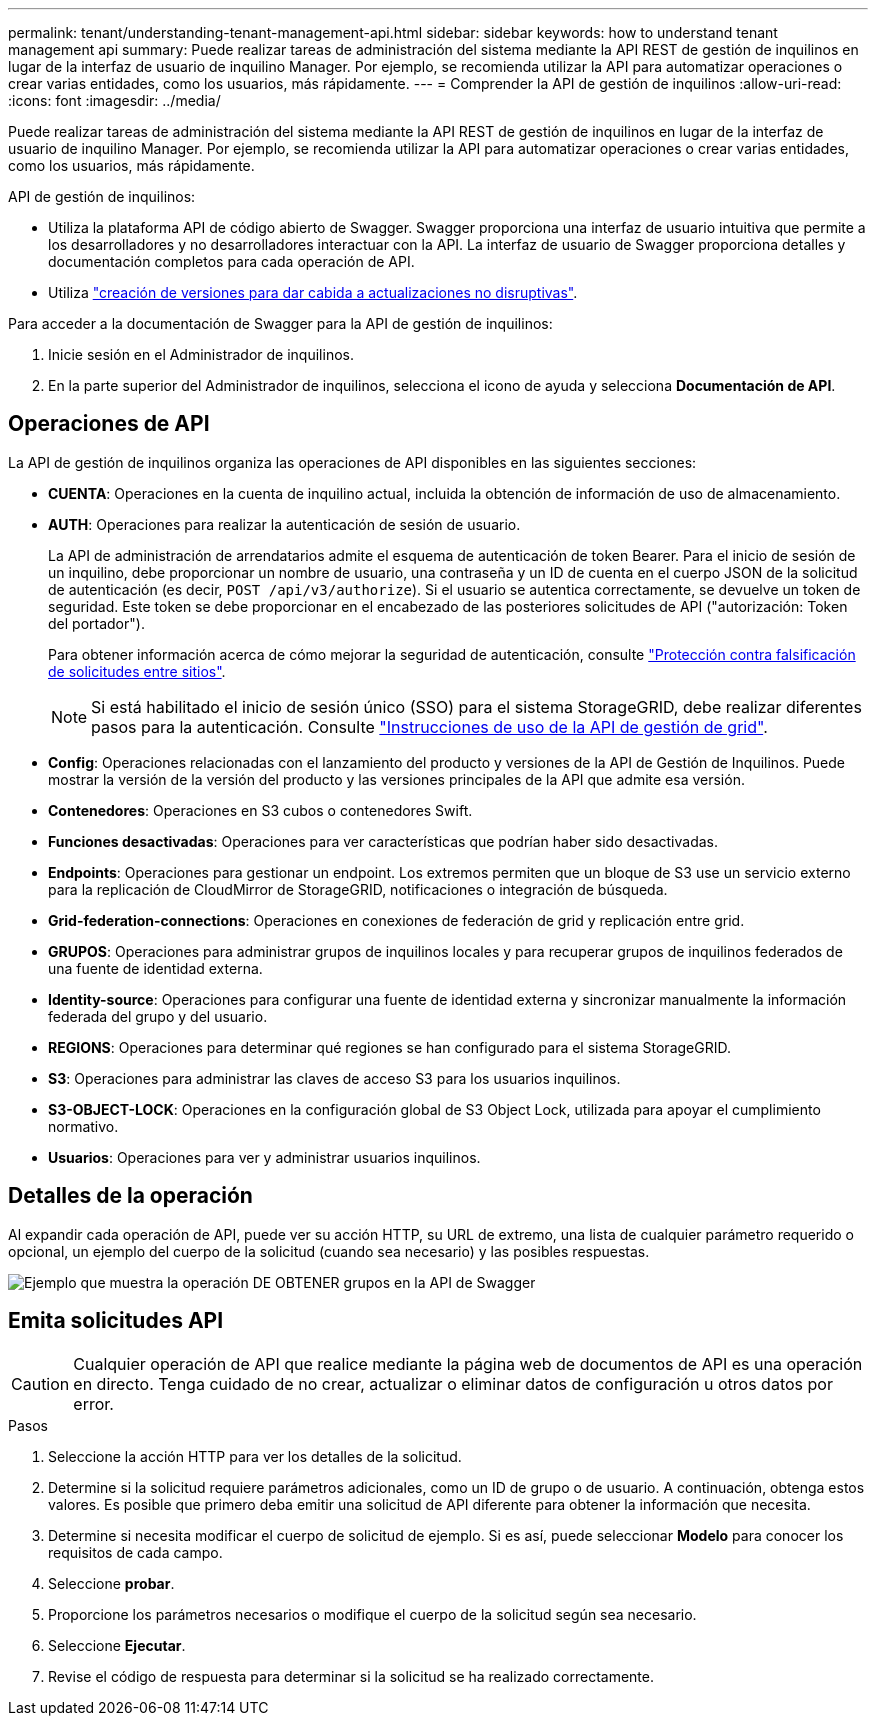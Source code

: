 ---
permalink: tenant/understanding-tenant-management-api.html 
sidebar: sidebar 
keywords: how to understand tenant management api 
summary: Puede realizar tareas de administración del sistema mediante la API REST de gestión de inquilinos en lugar de la interfaz de usuario de inquilino Manager. Por ejemplo, se recomienda utilizar la API para automatizar operaciones o crear varias entidades, como los usuarios, más rápidamente. 
---
= Comprender la API de gestión de inquilinos
:allow-uri-read: 
:icons: font
:imagesdir: ../media/


[role="lead"]
Puede realizar tareas de administración del sistema mediante la API REST de gestión de inquilinos en lugar de la interfaz de usuario de inquilino Manager. Por ejemplo, se recomienda utilizar la API para automatizar operaciones o crear varias entidades, como los usuarios, más rápidamente.

API de gestión de inquilinos:

* Utiliza la plataforma API de código abierto de Swagger. Swagger proporciona una interfaz de usuario intuitiva que permite a los desarrolladores y no desarrolladores interactuar con la API. La interfaz de usuario de Swagger proporciona detalles y documentación completos para cada operación de API.
* Utiliza link:tenant-management-api-versioning.html["creación de versiones para dar cabida a actualizaciones no disruptivas"].


Para acceder a la documentación de Swagger para la API de gestión de inquilinos:

. Inicie sesión en el Administrador de inquilinos.
. En la parte superior del Administrador de inquilinos, selecciona el icono de ayuda y selecciona *Documentación de API*.




== Operaciones de API

La API de gestión de inquilinos organiza las operaciones de API disponibles en las siguientes secciones:

* *CUENTA*: Operaciones en la cuenta de inquilino actual, incluida la obtención de información de uso de almacenamiento.
* *AUTH*: Operaciones para realizar la autenticación de sesión de usuario.
+
La API de administración de arrendatarios admite el esquema de autenticación de token Bearer. Para el inicio de sesión de un inquilino, debe proporcionar un nombre de usuario, una contraseña y un ID de cuenta en el cuerpo JSON de la solicitud de autenticación (es decir, `POST /api/v3/authorize`). Si el usuario se autentica correctamente, se devuelve un token de seguridad. Este token se debe proporcionar en el encabezado de las posteriores solicitudes de API ("autorización: Token del portador").

+
Para obtener información acerca de cómo mejorar la seguridad de autenticación, consulte link:protecting-against-cross-site-request-forgery-csrf.html["Protección contra falsificación de solicitudes entre sitios"].

+

NOTE: Si está habilitado el inicio de sesión único (SSO) para el sistema StorageGRID, debe realizar diferentes pasos para la autenticación. Consulte link:../admin/using-grid-management-api.html["Instrucciones de uso de la API de gestión de grid"].

* *Config*: Operaciones relacionadas con el lanzamiento del producto y versiones de la API de Gestión de Inquilinos. Puede mostrar la versión de la versión del producto y las versiones principales de la API que admite esa versión.
* *Contenedores*: Operaciones en S3 cubos o contenedores Swift.
* *Funciones desactivadas*: Operaciones para ver características que podrían haber sido desactivadas.
* *Endpoints*: Operaciones para gestionar un endpoint. Los extremos permiten que un bloque de S3 use un servicio externo para la replicación de CloudMirror de StorageGRID, notificaciones o integración de búsqueda.
* *Grid-federation-connections*: Operaciones en conexiones de federación de grid y replicación entre grid.
* *GRUPOS*: Operaciones para administrar grupos de inquilinos locales y para recuperar grupos de inquilinos federados de una fuente de identidad externa.
* *Identity-source*: Operaciones para configurar una fuente de identidad externa y sincronizar manualmente la información federada del grupo y del usuario.
* *REGIONS*: Operaciones para determinar qué regiones se han configurado para el sistema StorageGRID.
* *S3*: Operaciones para administrar las claves de acceso S3 para los usuarios inquilinos.
* *S3-OBJECT-LOCK*: Operaciones en la configuración global de S3 Object Lock, utilizada para apoyar el cumplimiento normativo.
* *Usuarios*: Operaciones para ver y administrar usuarios inquilinos.




== Detalles de la operación

Al expandir cada operación de API, puede ver su acción HTTP, su URL de extremo, una lista de cualquier parámetro requerido o opcional, un ejemplo del cuerpo de la solicitud (cuando sea necesario) y las posibles respuestas.

image::../media/tenant_api_swagger_example.gif[Ejemplo que muestra la operación DE OBTENER grupos en la API de Swagger]



== Emita solicitudes API


CAUTION: Cualquier operación de API que realice mediante la página web de documentos de API es una operación en directo. Tenga cuidado de no crear, actualizar o eliminar datos de configuración u otros datos por error.

.Pasos
. Seleccione la acción HTTP para ver los detalles de la solicitud.
. Determine si la solicitud requiere parámetros adicionales, como un ID de grupo o de usuario. A continuación, obtenga estos valores. Es posible que primero deba emitir una solicitud de API diferente para obtener la información que necesita.
. Determine si necesita modificar el cuerpo de solicitud de ejemplo. Si es así, puede seleccionar *Modelo* para conocer los requisitos de cada campo.
. Seleccione *probar*.
. Proporcione los parámetros necesarios o modifique el cuerpo de la solicitud según sea necesario.
. Seleccione *Ejecutar*.
. Revise el código de respuesta para determinar si la solicitud se ha realizado correctamente.

